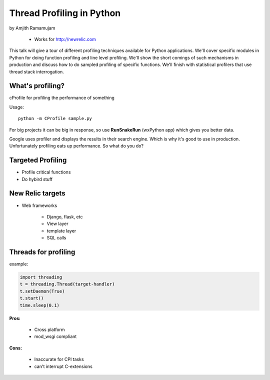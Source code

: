 ==============================
Thread Profiling in Python
==============================

by Amjith Ramamujam

    * Works for http://newrelic.com

This talk will give a tour of different profiling techniques available for Python applications. We'll cover specific modules in Python for doing function profiling and line level profiling. We'll show the short comings of such mechanisms in production and discuss how to do sampled profiling of specific functions. We'll finish with statistical profilers that use thread stack interrogation.

What's profiling?
==================

cProfile for profiling the performance of something

Usage::

    python -m CProfile sample.py

For big projects it can be big in response, so use **RunSnakeRun** (wxPython app) which gives you better data.

Google uses profiler and displays the results in their search engine. Which is why it's good to use in production. Unfortunately profiling eats up performance. So what do you do?

Targeted Profiling
==================

* Profile critical functions
* Do hybird stuff

New Relic targets
===================

* Web frameworks

    * Django, flask, etc
    * View layer
    * template layer
    * SQL calls
    

Threads for profiling
==============================

example:

.. code-block:: python

    import threading
    t = threading.Thread(target-handler)
    t.setDaemon(True)
    t.start()
    time.sleep(0.1)
    
**Pros:** 

    * Cross platform
    * mod_wsgi compliant
**Cons:** 
    
    * Inaccurate for CPI tasks
    * can't interrupt C-extensions